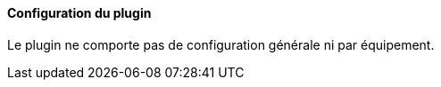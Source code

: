 ==== Configuration du plugin

Le plugin ne comporte pas de configuration générale ni par équipement.
